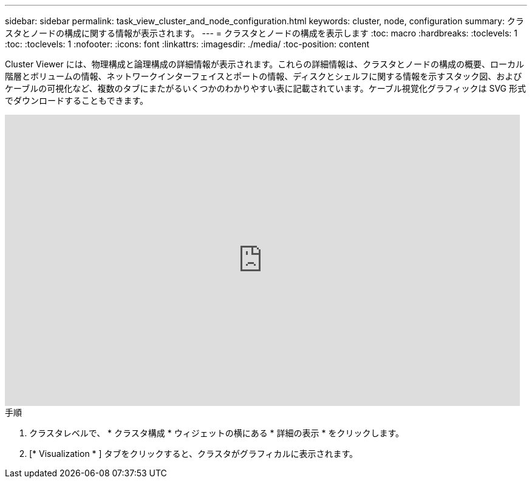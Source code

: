 ---
sidebar: sidebar 
permalink: task_view_cluster_and_node_configuration.html 
keywords: cluster, node, configuration 
summary: クラスタとノードの構成に関する情報が表示されます。 
---
= クラスタとノードの構成を表示します
:toc: macro
:hardbreaks:
:toclevels: 1
:toc: 
:toclevels: 1
:nofooter: 
:icons: font
:linkattrs: 
:imagesdir: ./media/
:toc-position: content


[role="lead"]
Cluster Viewer には、物理構成と論理構成の詳細情報が表示されます。これらの詳細情報は、クラスタとノードの構成の概要、ローカル階層とボリュームの情報、ネットワークインターフェイスとポートの情報、ディスクとシェルフに関する情報を示すスタック図、およびケーブルの可視化など、複数のタブにまたがるいくつかのわかりやすい表に記載されています。ケーブル視覚化グラフィックは SVG 形式でダウンロードすることもできます。

video::FVbb2bbIY9E[youtube, width=848,height=480]
.手順
. クラスタレベルで、 * クラスタ構成 * ウィジェットの横にある * 詳細の表示 * をクリックします。
. [* Visualization * ] タブをクリックすると、クラスタがグラフィカルに表示されます。

